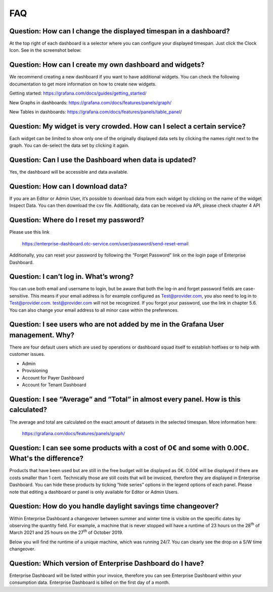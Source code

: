 FAQ
===

Question: How can I change the displayed timespan in a dashboard?
-----------------------------------------------------------------

At the top right of each dashboard is a selector where you can
configure your displayed timespan. Just click the Clock Icon. See in
the screenshot below:

.. image:: media/image27.png


Question: How can I create my own dashboard and widgets?
--------------------------------------------------------

We recommend creating a new dashboard if you want to have additional
widgets. You can check the following documentation to get more
information on how to create new widgets.

Getting started: https://grafana.com/docs/guides/getting_started/

New Graphs in dashboards: https://grafana.com/docs/features/panels/graph/

New Tables in dashboards: https://grafana.com/docs/features/panels/table_panel/


Question: My widget is very crowded. How can I select a certain service?
------------------------------------------------------------------------

Each widget can be limited to show only one of the originally
displayed data sets by clicking the names right next to the graph. You
can de-select the data set by clicking it again.

.. image:: media/image28.png

.. image:: media/image29.png


Question: Can I use the Dashboard when data is updated?
-------------------------------------------------------

Yes, the dashboard will be accessible and data available.


Question: How can I download data?
----------------------------------

If you are an Editor or Admin User, it’s possible to download data
from each widget by clicking on the name of the widget Inspect
Data. You can then download the csv file. Additionally, data can be
received via API, please check chapter 4 API

.. image:: media/image30.png

Question: Where do I reset my password?
---------------------------------------

Please use this link

  https://enterprise-dashboard.otc-service.com/user/password/send-reset-email

Additionally, you can reset your password by following the “Forget
Password” link on the login page of Enterprise Dashboard.


Question: I can’t log in. What’s wrong?
---------------------------------------

You can use both email and username to login, but be aware that both
the log-in and forget password fields are case-sensitive. This means
if your email address is for example configured as Test@provider.com,
you also need to log in to Test@provider.com. test@provider.com will
not be recognized. If you forgot your password, use the link in
chapter 5.6. You can also change your email address to all minor case
within the preferences.


Question: I see users who are not added by me in the Grafana User management. Why?
----------------------------------------------------------------------------------

There are four default users which are used by operations or dashboard
squad itself to establish hotfixes or to help with customer issues.

- Admin

- Provisioning

- Account for Payer Dashboard

- Account for Tenant Dashboard


Question: I see “Average” and “Total” in almost every panel. How is this calculated?
------------------------------------------------------------------------------------

The average and total are calculated on the exact amount of datasets
in the selected timespan. More information here:

  https://grafana.com/docs/features/panels/graph/

Question: I can see some products with a cost of 0€ and some with 0.00€. What's the difference?
-----------------------------------------------------------------------------------------------

Products that have been used but are still in the free budget will be
displayed as 0€. 0.00€ will be displayed if there are costs smaller
than 1 cent. Technically those are still costs that will be invoiced,
therefore they are displayed in Enterprise Dashboard. You can hide
these products by ticking “hide series” options in the legend options
of each panel. Please note that editing a dashboard or panel is only
available for Editor or Admin Users.

.. image:: media/image31.png

Question: How do you handle daylight savings time changeover?
-------------------------------------------------------------

Within Enterprise Dashboard a changeover between summer and winter
time is visible on the specific dates by observing the quantity
field. For example, a machine that is never stopped will have a
runtime of 23 hours on the 28\ :sup:`th` of March 2021 and 25 hours on
the 27\ :sup:`th` of October 2019.

Below you will find the runtime of a unique machine, which was running
24/7. You can clearly see the drop on a S/W time changeover.

.. image:: media/image32.png

.. image:: media/image33.png

Question: Which version of Enterprise Dashboard do I have?
----------------------------------------------------------

Enterprise Dashboard will be listed within your invoice, therefore you
can see Enterprise Dashboard within your consumption data. Enterprise
Dashboard is billed on the first day of a month.

